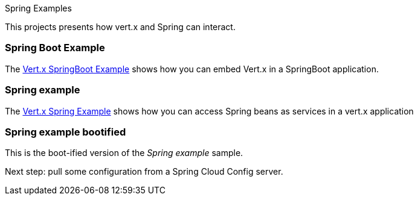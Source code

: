 Spring Examples

This projects presents how vert.x and Spring can interact.

=== Spring Boot Example

The link:springboot-example/README.adoc[Vert.x SpringBoot Example] shows how you can embed Vert.x in a SpringBoot
application.

=== Spring example

The link:spring-example/README.adoc[Vert.x Spring Example] shows how you can access Spring beans as services in a vert.x
application

=== Spring example bootified

This is the boot-ified version of the _Spring example_ sample.

Next step: pull some configuration from a Spring Cloud Config server.
